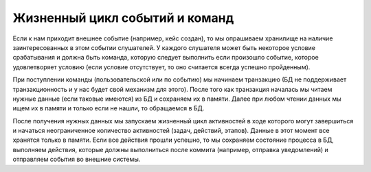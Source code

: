 Жизненный цикл событий и команд
*******************************

 .. image:: _static/process_engine_lifecycle_commands.png
       :width: 600
       :align: center

Если к нам приходит внешнее событие (например, кейс создан), то мы опрашиваем хранилище на наличие заинтересованных в этом событии слушателей. У каждого слушателя может быть некоторое условие срабатывания и должна быть команда, которую следует выполнить если произошло событие, которое удовлетворяет условию (если условие отсутствует, то оно считается всегда успешно пройденным).

При поступлении команды (пользовательской или по событию) мы начинаем транзакцию (БД не поддерживает транзакционность и у нас будет свой механизм для этого). После того как транзакция началась мы читаем нужные данные (если таковые имеются) из БД и сохраняем их в памяти. Далее при любом чтении данных мы ищем их в памяти и только если не нашли, то обращаемся в БД.

После получения нужных данных мы запускаем жизненный цикл активностей в ходе которого могут завершиться и начаться неограниченное количество активностей (задач, действий, этапов). Данные в этот момент все хранятся только в памяти. Если все действия прошли успешно, то мы сохраняем состояние процесса в БД, выполняем действия, которые должны выполниться после коммита (например, отправка уведомлений) и отправляем события во внешние системы.
